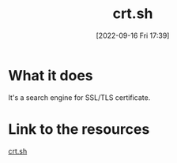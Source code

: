 #+title:      crt.sh
#+date:       [2022-09-16 Fri 17:39]
#+filetags:   :online-resource:tryhackme:
#+identifier: 20220916T173939

* What it does
It's a search engine for SSL/TLS certificate.
* Link to the resources
[[http://crt.sh][crt.sh]]
